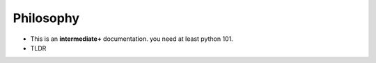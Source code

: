 ==========
Philosophy
==========

* This is an **intermediate+** documentation. you need at least python 101.
* TLDR

